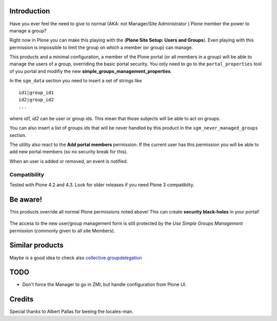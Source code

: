 Introduction
============

Have you ever feel the need to give to normal (AKA: not Manager/Site Administrator ) Plone member the power to
manage a group?

Right now in Plone you can make this playing with the (**Plone Site Setup: Users and Groups**).
Even playing with this permission is impossible to limit the group on which a member (or group)
can manage.

This products and a minimal configuration, a member of the Plone portal (or all members in a group) will be
able to manage the users of a group, overriding the basic portal security.
You only need to go to the ``portal_properties`` tool of you portal and modifiy the new
**simple_groups_management_properties**.

In the ``sgm_data`` section you need to insert a set of strings like

::

    id1|group_id1
    id2|group_id2
    ...

where *id1*, *id2* can be user or group ids. This mean that those subjects will be able to act on groups.

You can also insert a list of groups ids that will be never handled by this product in the
``sgm_never_managed_groups`` section.

The utility also react to the **Add portal members** permission. If the current user has this permission
you will be able to add new portal members (so no security break for this).

When an user is added or removed, an event is notified.

Compatibility
-------------

Tested with Plone 4.2 and 4.3. Look for older releases if you need Plone 3 compatiblity.

Be aware!
=========

This products override all normal Plone permissions noted above! This can create **security black-holes** in
your portal!

.. figure:: http://keul.it/images/Black_Hole_Milkyway.jpg
   :scale: 50

The access to the new user/group management form is still protected by the *Use Simple Groups Management*
permission (commonly given to all site Members).

Similar products
================

Maybe is a good idea to check also `collective.groupdelegation`__

__ http://pypi.python.org/pypi/collective.groupdelegation

TODO
====

* Don't force the Manager to go in ZMI, but handle configuration from Plone UI.

Credits
=======

Special thanks to Albert Pallas for beeing the locales-man.
